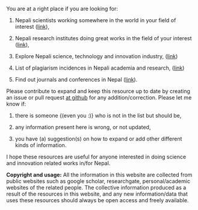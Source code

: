 #+BEGIN_COMMENT
.. title: README
.. hidetitle: True
.. slug: index
.. date: 2017-04-16 23:43:22 UTC+01:00
.. tags: 
.. category: 
.. link: 
.. description: 
.. type: text
#+END_COMMENT

#+OPTIONS: toc:nil



You are at a right place if you are looking for:

1. Nepali scientists working somewhere in the world in your field of interest ([[../Nepali-scholars/][link]]),

2. Nepali research institutes doing great works in the field of your interest ([[../Nepali-research-institutions][link]]),

3. Explore Nepali science, technology and innovation industry, ([[../Nepali-innovation-industry/][link]])

3. List of plagiarism incidences in Nepali academia and research, ([[../Kill-plagiarism/][link]])

4. Find out journals and conferences in Nepal ([[../Nepali-journals-conferences/][link]]).

Please contribute to expand and keep this resource up to date by creating an issue or pull request [[https://github.com/AbhinavNepal/Science-innovation-Nepal][at github]] for any addition/correction.
Please let me know if:

1. there is someone {(even you :)} who is not in the list but should be,

2. any information present here is wrong, or not updated,

3. you have (a) suggestion(s) on how to expand or add other different kinds of information.

I hope these resources are useful for anyone interested in doing science and innovation related works in/for Nepal.

*Copyright and usage:*
All the information in this website are collected from public websites such as google scholar, researchgate, personal/academic websites of the related people.
The collective information produced as a result of the resources in this website, and any new information/data that uses these resources should always be open access and freely available.
